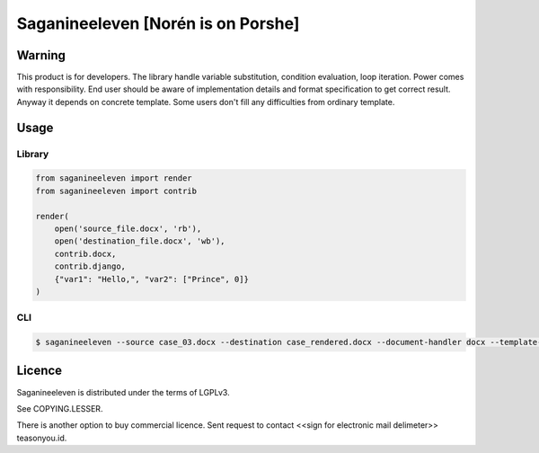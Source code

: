 ===================================
Saganineeleven [Norén is on Porshe]
===================================

Warning
=======

This product is for developers. The library handle variable substitution, condition evaluation, loop iteration. Power comes with responsibility.
End user should be aware of implementation details and format specification to get correct result.
Anyway it depends on concrete template. Some users don't fill any difficulties from ordinary template.


Usage
=====


Library
-------


.. code-block:: python

    from saganineeleven import render
    from saganineeleven import contrib

    render(
        open('source_file.docx', 'rb'),
        open('destination_file.docx', 'wb'),
        contrib.docx,
        contrib.django,
        {"var1": "Hello,", "var2": ["Prince", 0]}
    )


CLI
---

.. code-block:: sh

    $ saganineeleven --source case_03.docx --destination case_rendered.docx --document-handler docx --template-handler django --context '{"var1": "Hello,", "var2": ["Prince", 0]}'


Licence
=======

Saganineeleven is distributed under the terms of LGPLv3.

See COPYING.LESSER.

There is another option to buy commercial licence. Sent request to contact <<sign for electronic mail delimeter>> teasonyou.id.
